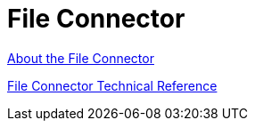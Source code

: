 = File Connector


link:/connectors/file-about-the-file-connector[About the File Connector]

link:/connectors/file-documentation[File Connector Technical Reference]

//* link:/connectors/ftp-about-matchers[About Matchers]
//* link:/connectors/common-to-perform-basic-file-operations[To Perform Basic File Operations]
